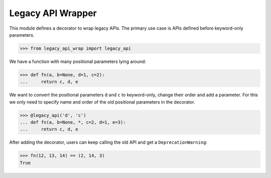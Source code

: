 Legacy API Wrapper |travis|
===========================

.. |travis| image:: https://travis-ci.com/flying-sheep/legacy-api-wrap.svg?branch=master
   :target: https://travis-ci.com/flying-sheep/legacy-api-wrap

This module defines a decorator to wrap legacy APIs.
The primary use case is APIs defined before keyword-only parameters.

>>> from legacy_api_wrap import legacy_api

We have a function with many positional parameters lying around:

>>> def fn(a, b=None, d=1, c=2):
...     return c, d, e

We want to convert the positional parameters ``d`` and ``c`` to keyword-only,
change their order and add a parameter. For this we only need to specify name
and order of the old positional parameters in the decorator.

>>> @legacy_api('d', 'c')
... def fn(a, b=None, *, c=2, d=1, e=3):
...     return c, d, e

After adding the decorator, users can keep calling the old API and get a
``DeprecationWarning``:

>>> fn(12, 13, 14) == (2, 14, 3)
True
